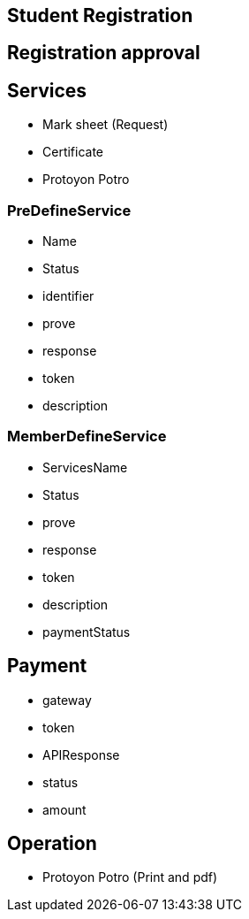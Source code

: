 

== Student Registration


== Registration approval

== Services
* Mark sheet (Request)
* Certificate
* Protoyon Potro


=== PreDefineService
* Name
* Status
* identifier
* prove
* response
* token
* description

=== MemberDefineService
* ServicesName
* Status
* prove
* response
* token
* description
* paymentStatus



== Payment
* gateway
* token
* APIResponse
* status
* amount

== Operation
* Protoyon Potro (Print and pdf)